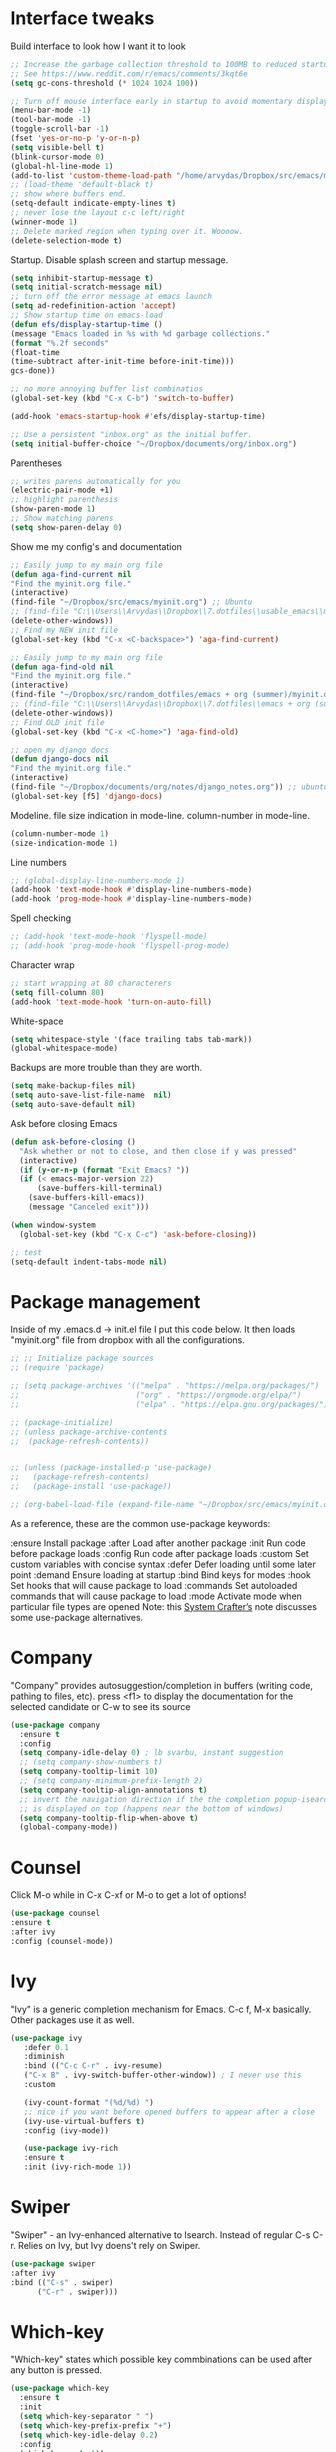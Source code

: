 #+STARTUP: fold

* Interface tweaks
Build interface to look how I want it to look
#+BEGIN_SRC emacs-lisp
;; Increase the garbage collection threshold to 100MB to reduced startup time.
;; See https://www.reddit.com/r/emacs/comments/3kqt6e
(setq gc-cons-threshold (* 1024 1024 100))

;; Turn off mouse interface early in startup to avoid momentary display
(menu-bar-mode -1)
(tool-bar-mode -1)
(toggle-scroll-bar -1)
(fset 'yes-or-no-p 'y-or-n-p)
(setq visible-bell t)
(blink-cursor-mode 0)
(global-hl-line-mode 1)
(add-to-list 'custom-theme-load-path "/home/arvydas/Dropbox/src/emacs/misc/")
;; (load-theme 'default-black t)
;; show where buffers end.
(setq-default indicate-empty-lines t)
;; never lose the layout c-c left/right
(winner-mode 1)
;; Delete marked region when typing over it. Woooow.
(delete-selection-mode t)
#+END_SRC
Startup. Disable splash screen and startup message.
#+BEGIN_SRC emacs-lisp
(setq inhibit-startup-message t)
(setq initial-scratch-message nil)
;; turn off the error message at emacs launch
(setq ad-redefinition-action 'accept)
;; Show startup time on emacs-load
(defun efs/display-startup-time ()
(message "Emacs loaded in %s with %d garbage collections."
(format "%.2f seconds"
(float-time
(time-subtract after-init-time before-init-time)))
gcs-done))

;; no more annoying buffer list combinatios
(global-set-key (kbd "C-x C-b") 'switch-to-buffer)

(add-hook 'emacs-startup-hook #'efs/display-startup-time)

;; Use a persistent "inbox.org" as the initial buffer.
(setq initial-buffer-choice "~/Dropbox/documents/org/inbox.org")

#+END_SRC
Parentheses
#+BEGIN_SRC emacs-lisp
;; writes parens automatically for you
(electric-pair-mode +1)
;; highlight parenthesis
(show-paren-mode 1)
;; Show matching parens
(setq show-paren-delay 0)
#+END_SRC
Show me my config's and documentation
#+BEGIN_SRC emacs-lisp
;; Easily jump to my main org file
(defun aga-find-current nil
"Find the myinit.org file."
(interactive)
(find-file "~/Dropbox/src/emacs/myinit.org") ;; Ubuntu
;; (find-file "C:\\Users\\Arvydas\\Dropbox\\7.dotfiles\\usable_emacs\\myinit.org") ;; windows
(delete-other-windows))
;; Find my NEW init file
(global-set-key (kbd "C-x <C-backspace>") 'aga-find-current)

;; Easily jump to my main org file
(defun aga-find-old nil
"Find the myinit.org file."
(interactive)
(find-file "~/Dropbox/src/random_dotfiles/emacs + org (summer)/myinit.org") ;; ubuntu
;; (find-file "C:\\Users\\Arvydas\\Dropbox\\7.dotfiles\\emacs + org (summer)\\myinit.org") ;; windows
(delete-other-windows))
;; Find OLD init file
(global-set-key (kbd "C-x <C-home>") 'aga-find-old)

;; open my django docs
(defun django-docs nil
"Find the myinit.org file."
(interactive)
(find-file "~/Dropbox/documents/org/notes/django_notes.org")) ;; ubuntu
(global-set-key [f5] 'django-docs)
#+END_SRC
Modeline. file size indication in mode-line. column-number in mode-line.
#+BEGIN_SRC emacs-lisp
(column-number-mode 1)
(size-indication-mode 1)
#+END_SRC
Line numbers
#+BEGIN_SRC emacs-lisp
;; (global-display-line-numbers-mode 1)
(add-hook 'text-mode-hook #'display-line-numbers-mode)
(add-hook 'prog-mode-hook #'display-line-numbers-mode)
#+END_SRC
Spell checking
#+BEGIN_SRC emacs-lisp
  ;; (add-hook 'text-mode-hook 'flyspell-mode)
  ;; (add-hook 'prog-mode-hook 'flyspell-prog-mode)
#+END_SRC
Character wrap
#+BEGIN_SRC emacs-lisp
;; start wrapping at 80 characterers
(setq fill-column 80)
(add-hook 'text-mode-hook 'turn-on-auto-fill)
#+END_SRC
White-space
#+BEGIN_SRC emacs-lisp
(setq whitespace-style '(face trailing tabs tab-mark))
(global-whitespace-mode)
#+END_SRC
Backups are more trouble than they are worth.
#+BEGIN_SRC emacs-lisp
(setq make-backup-files nil)
(setq auto-save-list-file-name  nil)
(setq auto-save-default nil)
#+END_SRC
Ask before closing Emacs
#+BEGIN_SRC emacs-lisp
  (defun ask-before-closing ()
    "Ask whether or not to close, and then close if y was pressed"
    (interactive)
    (if (y-or-n-p (format "Exit Emacs? "))
	(if (< emacs-major-version 22)
	    (save-buffers-kill-terminal)
	  (save-buffers-kill-emacs))
      (message "Canceled exit")))

  (when window-system
    (global-set-key (kbd "C-x C-c") 'ask-before-closing))

  ;; test
  (setq-default indent-tabs-mode nil)
#+END_SRC

* Package management
Inside of my .emacs.d -> init.el file I put this code below. It then
loads "myinit.org" file from dropbox with all the configurations.
#+BEGIN_SRC emacs-lisp
  ;; ;; Initialize package sources
  ;; (require 'package)

  ;; (setq package-archives '(("melpa" . "https://melpa.org/packages/")
  ;;                          ("org" . "https://orgmode.org/elpa/")
  ;;                          ("elpa" . "https://elpa.gnu.org/packages/")))

  ;; (package-initialize)
  ;; (unless package-archive-contents
  ;;  (package-refresh-contents))


  ;; (unless (package-installed-p 'use-package)
  ;;   (package-refresh-contents)
  ;;   (package-install 'use-package))

  ;; (org-babel-load-file (expand-file-name "~/Dropbox/src/emacs/myinit.org"))
#+END_SRC
As a reference, these are the common use-package keywords:

:ensure
Install package
:after
Load after another package
:init
Run code before package loads
:config
Run code after package loads
:custom
Set custom variables with concise syntax
:defer
Defer loading until some later point
:demand
Ensure loading at startup
:bind
Bind keys for modes
:hook
Set hooks that will cause package to load
:commands
Set autoloaded commands that will cause package to load
:mode
Activate mode when particular file types are opened
Note: this [[https://systemcrafters.net/live-streams/september-24-2021/][System Crafter’s]] note discusses some use-package alternatives.
* Company
"Company" provides autosuggestion/completion in buffers (writing code,
pathing to files, etc).  press <f1> to display the documentation for
the selected candidate or C-w to see its source
#+BEGIN_SRC emacs-lisp
    (use-package company
      :ensure t
      :config
      (setq company-idle-delay 0) ; lb svarbu, instant suggestion
      ;; (setq company-show-numbers t)
      (setq company-tooltip-limit 10)
      ;; (setq company-minimum-prefix-length 2)
      (setq company-tooltip-align-annotations t)
      ;; invert the navigation direction if the the completion popup-isearch-match
      ;; is displayed on top (happens near the bottom of windows)
      (setq company-tooltip-flip-when-above t)
      (global-company-mode))
#+END_SRC
* Counsel
Click M-o while in C-x C-xf or M-o to get a lot of options!
#+begin_src emacs-lisp
     (use-package counsel
     :ensure t
     :after ivy
     :config (counsel-mode))
#+end_src
* Ivy
"Ivy" is a generic completion mechanism for Emacs.
C-c f, M-x basically. Other packages use it as well.
#+BEGIN_SRC emacs-lisp
  (use-package ivy
     :defer 0.1
     :diminish
     :bind (("C-c C-r" . ivy-resume)
     ("C-x B" . ivy-switch-buffer-other-window)) ; I never use this
     :custom

     (ivy-count-format "(%d/%d) ")
     ;; nice if you want before opened buffers to appear after a close
     (ivy-use-virtual-buffers t)
     :config (ivy-mode))

     (use-package ivy-rich
     :ensure t
     :init (ivy-rich-mode 1))
#+END_SRC
* Swiper
"Swiper" - an Ivy-enhanced alternative to Isearch. Instead of regular
C-s C-r. Relies on Ivy, but Ivy doens't rely on Swiper.
#+BEGIN_SRC emacs-lisp
     (use-package swiper
     :after ivy
     :bind (("C-s" . swiper)
           ("C-r" . swiper)))
#+END_SRC
* Which-key
"Which-key" states which possible key commbinations can be used after
any button is pressed.
#+BEGIN_SRC emacs-lisp
(use-package which-key
  :ensure t
  :init
  (setq which-key-separator " ")
  (setq which-key-prefix-prefix "+")
  (setq which-key-idle-delay 0.2)
  :config
  (which-key-mode 1))
#+END_SRC
* Org-Mode
** Agenda
[[https://blog.aaronbieber.com/2016/09/24/an-agenda-for-life-with-org-mode.html][Amazing explanation here]]
Best org agenda tutorial/explanation - [[https://emacs.cafe/emacs/orgmode/gtd/2017/06/30/orgmode-gtd.html][here]]
Various org-agenda configurations
#+BEGIN_SRC emacs-lisp
  ;; M-x org-agenda-file-list. Go there and click "save the changes"
  ;; MANUALLY to save to init.el. Otherwise, emacs wont read it on
  ;; every boot.  Write all org-agenda-files ONCE, do the procedure
  ;; described in the line above and forget about it. Refiling will
  ;; work, agenda will work.  if your org agenda files are not there,
  ;; do C-c C-e on the parentheses below. Evaluate them.
  (setq org-agenda-files '("~/Dropbox/documents/org/"))
  ;; Stop preparing agenda buffers on startup
  (setq org-agenda-inhibit-startup t)
  ;; when you press C-c C-z on a headline, it makes a note. Specifying the name of that drawyer.
  ;; C-c C-z - tiesiog make note under a heading
  ;; to log into drawer with c-c c-z, reikia:
  ;; m-x customise-variable RET org-log-into-drawer - select LOGBOOK save and apply.
  (setq org-log-into-drawer "LOGBOOK")
  ;; No need to have two places to make notes. "clock" and "Logbook"
  ;; Put clock and logbook notes into one
  (setq org-clock-into-drawer "LOGBOOK")
  ;; shortcut for opening agenda view
  (global-set-key (kbd "C-c a") 'org-agenda)
  ;; hide any scheduled tasks that are already completed.
  ;; if I hide, i will forget to archive them.. not good
  (setq org-agenda-skip-scheduled-if-done t)
  (setq org-agenda-restore-windows-after-quit t)
  ;; (setq org-hide-emphasis-markers t) ; Hide * and / in org tex.
  ;; https://github.com/jezcope/dotfiles/blob/master/emacs.d/init-org.org - solved my refile problem
  ;; sitas geriausias ir paprasciausias krc. veikia puikiai su ivy.
  (setq org-refile-targets '((org-agenda-files :maxlevel . 1)))
  ;; (setq org-refile-targets '(("~/Dropbox/documents/org/gtd.org" :maxlevel . 1)
  ;;                            ("~/Dropbox/documents/org/someday.org" :level . 1)
  ;;                            ("~/Dropbox/documents/org/tickler.org" :maxlevel . 1)))
  ;; quite nice, asks you to write a closing note for a task when it's marked as DONE
  (setq org-log-done 'note)
  ;; This shortcut exists and works already in org files, but I made it
  ;; available from any buffer!! Useful when editing other type of files
  ;; and want to jump to your clocked task. Otherwise would have to open
  ;; agenda first and only then org-clock-goto.
  ;; C-h k - and writing C-c C-x C-j was very useful. Got name of the key.
  (global-set-key (kbd "C-c C-x C-j") 'org-clock-goto)
  ;; heading indentation
  ;; do M-x revert-buffer if the changes doesn't appear. Should indent then
  (setq org-startup-indented t)
  ;; RET to follow links
  (setq org-return-follows-link t)
  ;; Prevent setting "done" on he heading if subheadings are not completed
  (setq org-enforce-todo-dependencies t)
  ;; Prefix tasks with parent heading Instead of showing the filename
  ;; where the task resides, I show the first characters of the parent
  ;; heading. That way I can use short and generic task names and still
  ;; understand it in the agenda. No need to repeat the context in the
  ;; task name anymore.
  (defun getlasthead ()
  (let ((x (nth 0 (last (org-get-outline-path)))))
  (if x
  (if (> (string-width x) 15)
  (concat "[" (org-format-outline-path (list (substring x 0 15))) "]")
  (concat "[" (org-format-outline-path (list x)) "]"))
  "")))
  (setq org-agenda-prefix-format " %i %-20(getlasthead)%?-15t% s ")
  ;; keywords for org mode
  (setq org-todo-keywords
  (quote ((sequence "TODO(t)" "NEXT(n)" "IN-PROGRESS(p)" "WAITING(w)" "|" "DONE(d)" "CANCELLED(c)"))))

  ;; When clocking in, change the state to "in progress", then when clocking out change state to "waiting".
      (setq org-clock-in-switch-to-state "IN-PROGRESS")
      (setq org-clock-out-switch-to-state "WAITING")

      ;; to see all the emacs predifined colors - M-x list-colors-display
      (setq org-todo-keyword-faces
               (quote (("TODO" :foreground "IndianRed1" :weight bold)
                       ("NEXT" :foreground "DeepSkyBlue2" :weight bold)
                       ("IN-PROGRESS" :foreground "gold1" :weight bold)
                       ("DONE" :foreground "forest green" :weight bold))))
   #+END_SRC
Bieber agenda
#+BEGIN_SRC emacs-lisp
  ;; ;; dont show habit tasks in "all todos" list.
  ;;     (defun air-org-skip-subtree-if-habit ()
  ;;       "Skip an agenda entry if it has a STYLE property equal to \"habit\"."
  ;;       (let ((subtree-end (save-excursion (org-end-of-subtree t))))
  ;;         (if (string= (org-entry-get nil "STYLE") "habit")
  ;;             subtree-end
  ;;           nil)))

  ;; ;; defining a function to skip the tasks with priorities in the "all todo's list"
  ;;       (defun air-org-skip-subtree-if-priority (priority)
  ;;       "Skip an agenda subtree if it has a priority of PRIORITY.

  ;;            PRIORITY may be one of the characters ?A, ?B, or ?C."
  ;;              (let ((subtree-end (save-excursion (org-end-of-subtree t)))
  ;;                    (pri-value (* 1000 (- org-lowest-priority priority)))
  ;;                    (pri-current (org-get-priority (thing-at-point 'line t))))
  ;;                (if (= pri-value pri-current)
  ;;                    subtree-end
  ;;                  nil)))

  ;;   ;; Final agenda view look
  ;;   (setq org-agenda-custom-commands
  ;;         '(("a" "Daily agenda and all TODOs"
  ;;            ((tags "PRIORITY=\"A\""
  ;;                   ((org-agenda-skip-function '(org-agenda-skip-entry-if 'todo 'done))
  ;;                    (org-agenda-overriding-header "High-priority unfinished tasks:")))
  ;;             (agenda "" ((org-agenda-span 3)))
  ;;             (alltodo ""
  ;;                      ((org-agenda-skip-function '(or (air-org-skip-subtree-if-habit)
  ;;                                                      (air-org-skip-subtree-if-priority ?A)
  ;;                                                      (org-agenda-skip-if nil '(scheduled deadline))))
  ;;                       (org-agenda-overriding-header "ALL normal priority tasks:")))))))
#+END_SRC
My personal agenda
#+BEGIN_SRC emacs-lisp
  ;; Show agenda + started tasks with "waiting" label
        (setq org-agenda-custom-commands
              '(("a" "Daily agenda and all TODOs"
                 ((agenda "" ((org-agenda-span 2)))
                 (tags-todo "/+WAITING"
                        ((org-agenda-skip-function '(org-agenda-skip-entry-if 'todo 'done))
                         (org-agenda-overriding-header "Started tasks:")))
                 (tags-todo "/+NEXT"
                        ((org-agenda-skip-function '(org-agenda-skip-entry-if 'todo 'done))
                         (org-agenda-overriding-header "NEXT actions:")))))))

  ;; ;; Show completed tasks
  ;;   (add-to-list 'org-agenda-custom-commands
  ;;                '("f" "Finished tasks only DONE tasks"
  ;;                  agenda ""
  ;;                  ((org-agenda-start-on-weekday 1)
  ;;                   (org-agenda-start-with-log-mode '(closed))
  ;;                   (org-agenda-skip-function '(org-agenda-skip-entry-if 'notregexp "^\\*\\* DONE ")))))
  ;; (org-agenda-archives-mode t)
#+END_SRC
** Org habit
[[https://orgmode.org/manual/Repeated-tasks.html][Docs of Repeated tasks]]
[[https://orgmode.org/manual/Repeated-tasks.html][Docs of Org Habit]]
#+BEGIN_SRC emacs-lisp
  (use-package org-habit
    :ensure nil
    :config)
    ;; (setq org-habit-show-habits-only-for-today t))
  (setq org-habit-graph-column 72) ;push little further to the rigth
#+END_SRC
** Clock
#+BEGIN_SRC emacs-lisp
    (setq org-log-note-clock-out t)
    ;; Clock out when moving task to a done state
    (setq org-clock-out-when-done t)
    ;; Resume clocking task when emacs is restarted
    (org-clock-persistence-insinuate)
    ;; Save the running clock and all clock history when exiting Emacs, load it on startup
    (setq org-clock-persist t)
    ;; Resume clocking task on clock-in if the clock is open
    (setq org-clock-in-resume t)
    ;; Do not prompt to resume an active clock, just resume it
    (setq org-clock-persist-query-resume nil)

  ;; clocktable example
  ;; displays weekdays
  ;; #+BEGIN: clocktable :maxlevel 3 :scope file :step day :tstart "<-1w>" :tend "<now>" :compact t
  ;; #+BEGIN: clocktable :maxlevel 5 :compact nil :emphasize t :scope subtree :timestamp t :link t :header "#+NAME: 2022_Vasaris\n"
  ;; #+BEGIN: clocktable :maxlevel 1 :compact t :emphasize t :timestamp t :link t
  ;; #+BEGIN: clocktable :maxlevel 5 :compact t :sort (1 . ?a) :emphasize t :scope subtree :timestamp t :link t

#+END_SRC
** Effort
#+BEGIN_SRC emacs-lisp
  ;; To create an estimate for a task or subtree start column mode with C-c C-x C-c and collapse the tree with c
  ; Set default column view headings: Task Effort Clock_Summary
  (setq org-columns-default-format "%80ITEM(Task) %10Effort(Effort){:} %10CLOCKSUM")

  ; global Effort estimate values
  ; global STYLE property values for completion
  (setq org-global-properties (quote (("Effort_ALL" . "0 0:10 0:30 1:00 2:00 3:00 4:00")
                                      ("STYLE_ALL" . "habit"))))

  (global-set-key [f9] 'org-agenda-filter-by-effort)
#+END_SRC
** Templates
#+BEGIN_SRC emacs-lisp
  ;; useful org-capture document - https://orgmode.org/manual/Template-expansion.html
  ;; setting up the templates for c-c c
  ;; genius. that effort.

  ;; MANY small files below
  (define-key global-map "\C-cc" 'org-capture)
  ;; (setq org-capture-templates '(
  ;; ("a" "Arvydas.dev" entry (file+headline "~/Dropbox/documents/org/arvydasdev.org" "arvydas.dev") "* TODO %?\n%^{Effort}p")
  ;; ("e" "Emacs" entry (file+headline "~/Dropbox/documents/org/src_emacs.org" "Emacs") "* TODO %?\n%^{Effort}p")
  ;; ("s" "Smuti Fruti" entry (file+headline "~/Dropbox/documents/org/src_smutifruti.org" "Smuti Fruti") "* TODO %?\n%^{Effort}p")
  ;; ("f" "Facebook_django" entry (file+headline "~/Dropbox/documents/org/src_facebook_django.org" "Facebook_django") "* TODO %?\n%^{Effort}p")
  ;; ("p" "Personal" entry (file+headline "~/Dropbox/documents/org/personal.org" "Personal") "* TODO %?\n%^{Effort}p")
  ;; ("d" "Diary" entry (file+datetree "~/Dropbox/documents/org/notes/diary.org" "Diary") "* %U %^{Title}\n%?")))
  ;; ("p" "Planned" entry (file+headline "~/Dropbox/1.planai/tickler.org" "Planned") "* %i%? %^{SCHEDULED}p" :prepend t)
  ;; ("r" "Repeating" entry (file+headline "~/Dropbox/1.planai/tickler.org" "Repeating") "* %i%? %^{SCHEDULED}p")))

  ;; ONE BIG FILE BELOW
  (setq org-capture-templates '(
  ("i" "Inbox" entry (file+headline "~/Dropbox/documents/org/inbox.org" "Inbox") "* TODO %?\n%^{Effort}p")
  ("t" "Tickler" entry (file+headline "~/Dropbox/documents/org/tickler.org" "Tickler") "* %? \n%^{SCHEDULED}p")
  ("e" "Emacs" entry (file+headline "~/Dropbox/documents/org/emacs.org" "Emacs") "* TODO %?\n%^{Effort}p")
  ("s" "Smuti Fruti" entry (file+headline "~/Dropbox/documents/org/smuti_fruti.org" "Smuti Fruti") "* TODO %?\n%^{Effort}p")
  ("f" "Facebook" entry (file+headline "~/Dropbox/documents/org/facebook.org" "Facebook") "* TODO %?\n%^{Effort}p")
  ("d" "Diary" entry (file+datetree "~/Dropbox/documents/org/references/diary.org" "Diary") "* %U %^{Title}\n%?")))

#+END_SRC
** Archiving notes
TUT: more about archiving -
http://doc.endlessparentheses.com/Var/org-archive-location.html its
possible to archive like so:
# archiving example
#+archive: ~/Dropbox/documents/org/emacs_backups/archive/%s_datetree::datetree/
#+archive: ~/Dropbox/documents/org/emacs_backups/archive/archive.org::datetree/* From %s
#+archive: ~/Dropbox/documents/org/emacs_backups/archive/archive.org::** From %s
#+archive: ::* Archived Tasks - internal archiving
#+archive: ::** Arvydas.dev ARCHIVED
#+archive: ~/Dropbox/documents/org/references/archive.org::* From Blog
** Other
#+BEGIN_SRC emacs-lisp
  ;; headings, jeigu ka
  ;; '(org-level-1 ((t (:inherit outline-1 :height 1.1)
#+END_SRC
* Ace windows
"Ace windows" helps me to switch windows easily. Main keybind - C-x o
and then the commands that follow below.
#+BEGIN_SRC emacs-lisp
(use-package ace-window
      :ensure t
      :init (setq aw-keys '(?q ?w ?e ?r ?y ?h ?j ?k ?l)
      ;aw-ignore-current t ; not good to turn off since I wont be able to do c-o o <current>
                  aw-dispatch-always t)
      :bind (("C-x o" . ace-window)
             ("M-O" . ace-swap-window)
             ("C-x v" . aw-split-window-horz)))
     (defvar aw-dispatch-alist
    '((?x aw-delete-window "Delete Window")
        (?m aw-swap-window "Swap Windows")
        (?M aw-move-window "Move Window")
        (?c aw-copy-window "Copy Window")
        (?f aw-switch-buffer-in-window "Select Buffer")
        (?n aw-flip-window)
        (?u aw-switch-buffer-other-window "Switch Buffer Other Window")
        (?c aw-split-window-fair "Split Fair Window")
        (?h aw-split-window-vert "Split Vert Window")
        (?v aw-split-window-horz "Split Horz Window")
        (?o delete-other-windows)
        ;; (?o delete-other-windows "Delete Other Windows")
        ;; (?o delete-other-windows " Ace - Maximize Window")
        (?? aw-show-dispatch-help))
        "List of actions for `aw-dispatch-default'.")
#+END_SRC
* Expand region
"Expand region" allows me to select everything in between any kind of
brackets by pressing C-=. The more I press it, the more it selects.
#+BEGIN_SRC emacs-lisp
  (use-package expand-region
    :ensure t
    :bind ("C-=" . er/expand-region))
#+END_SRC
* Saveplace
"Saveplace" remembers your location in a file when saving files
#+BEGIN_SRC emacs-lisp
(use-package saveplace
  :ensure t
  :config
  ;; activate it for all buffers
  (setq-default save-place t)
  (save-place-mode 1))
#+END_SRC
* Directories
#+BEGIN_SRC emacs-lisp
  ;; Automatically generated backups
  ;; (setq backup-directory-alist '(("." . "~/Dropbox/documents/org/emacs_backups/emacs_backups/")))
#+END_SRC
* Undo-tree
"Undo tree" lets me to return to the file stage before any
modifications were made. Keybind - C-x u.
#+BEGIN_SRC emacs-lisp
  (use-package undo-tree
  :ensure t
  :init
  (global-undo-tree-mode))
#+END_SRC
* Projectile
"Projectile" allows me to have a list of my projects under one
keybind - C-c p p. I can then open a project and my working directory
will remain to that project that I opened. With a shortcut C-c p f I
can look thrugh ALL the files of that particular project
directory. Super useful, makes the buffers way tidier.
#+BEGIN_SRC emacs-lisp
  (use-package projectile
    :ensure t
    :config
    (projectile-global-mode)
    (setq projectile-completion-system 'ivy)
    (define-key projectile-mode-map (kbd "C-c p") 'projectile-command-map))
#+END_SRC
* Magit
"Magit" - can not imagine working with git without it. Instead of
writing full commands like: "git add ." and then "git commit -m 'bla
blaa'" then "git push"... I can simply `C-x g` for a git status. Then
`s` to do git add. And finally `C-c C-c` to invoke git commit and
simply write a message. Then press `p` and I just pushed the
changes. Way quickier than the termina, believe me.

Some notes:
- install git first on emacs - https://www.youtube.com/watch?v=ZMgLZUYd8Cw
- use personal access token
- add this to terminal to save the token for furher use
- git config --global credential.helper store
#+BEGIN_SRC emacs-lisp
(use-package magit
  :ensure t
  :bind (("C-x g" . magit-status)
         ("C-x C-g" . magit-status)))
#+END_SRC
* Avy
"Avy" lets me jump to to a specific letter or a word quickly. M-s and
I can type a word, it will immeaditely jump to it on any opened and
visible buffer.  See https://github.com/abo-abo/avy for more info.
  #+begin_src emacs-lisp
  (use-package avy
  :ensure t
  :bind
  (("M-s" . avy-goto-char-timer)
  ("M-p" . avy-goto-word-1)))
  ; cool, makes the background darker
  (setq avy-background t)
  #+end_src
* Impatient mode
"Impatient mode" lets you to have a browser window with LIVE HTML
preview. Add files by 'M-x httpd-start'. Then do `M-x
impatient-mode` - on EACH and EVERY file (css, js and hmtl). And then
go to this link http://localhost:8080/imp/
Otherwise, read simple explanation here -
https://github.com/skeeto/impatient-mode.
#+BEGIN_SRC emacs-lisp
(use-package impatient-mode
:ensure t
:commands impatient-mode)

  ;; to be able to preview .md files
  ;; from here - https://stackoverflow.com/questions/36183071/how-can-i-preview-markdown-in-emacs-in-real-time
  ;; But Wait... with markdown-mode installed I can already see the markdown live in my emacs...
  (defun markdown-html (buffer)
    (princ (with-current-buffer buffer
      (format "<!DOCTYPE html><html><title>Impatient Markdown</title><xmp theme=\"united\" style=\"display:none;\"> %s  </xmp><script src=\"http://strapdownjs.com/v/0.2/strapdown.js\"></script></html>" (buffer-substring-no-properties (point-min) (point-max))))
    (current-buffer)))
#+END_SRC
* Supersave
"Supersave" autosaves buffers for me. I am kind of used to clicking
C-x C-s all the time, but "Supersave" just makes sure that it saves
all the buffers when I switch windows and so on. So if I ever want to
close my emacs - I can be sure that all the buffers are saved.
#+BEGIN_SRC emacs-lisp
;; ace window integration - BUTINA
(use-package super-save
  :ensure t
  :config
  (setq super-save-auto-save-when-idle t)
  (setq super-save-idle-duration 5) ;; after 5 seconds of not typing autosave
  ;; add integration with ace-window
  (add-to-list 'super-save-triggers 'ace-window)
  (super-save-mode +1))
#+END_SRC
* All the icons
"All the icons" - icons visible on buffer window as well as sidebar
filetree.  neveikia icons on fresh Linux os install? Prasau -
[[https://github.com/seagle0128/all-the-icons-ivy-rich][paaiskinimas]].  Do M-x all-the-icons-install-fonts to install the
necessary fonts.  Then check your ~/.local/share/fonts/ if the icons
appeared there or not.
#+BEGIN_SRC emacs-lisp
     (use-package all-the-icons-ivy-rich
     :ensure t
     :init (all-the-icons-ivy-rich-mode 1))
#+END_SRC
* Hungry delete
"Hungry delete" - deletes all the whitespace when you hit backspace or
delete.
#+BEGIN_SRC emacs-lisp
  (use-package hungry-delete
  :ensure t
  :config
  (global-hungry-delete-mode))
#+END_SRC
n* Emojify
"Emojify" allows to preview emojis in emacs buffers. Needed for
facebook auto posting
#+BEGIN_SRC emacs-lisp
  (use-package emojify
  :ensure t
  :hook (after-init . global-emojify-mode))
#+END_SRC
* Rg
"Rg" - rip grep. Helps to search for a term through many files. Super
useful when need to change something on many files.  Installation:
Sudo apt install ripgrep M-x rg and search away Tut: nice video
https://www.youtube.com/watch?v=4qLD4oHOrlc&ab_channel=ProtesilaosStavrou
#+BEGIN_SRC emacs-lisp
  (use-package rg
    :ensure t
    :config)
#+END_SRC
* Flycheck
"Flycheck" uses various syntax checking and linting tools to
automatically check the contents of buffers while you type, and
reports warnings and errors directly in the buffer. Or in the right
corner if you use "Doom-modeline". Can click on the icon - shows all
the errors. Great!  https://www.flycheck.org/en/latest/# Not to
confuse with flyspell - checks grammar.
#+BEGIN_SRC emacs-lisp
  (use-package flycheck
    :ensure t
    :init
    (global-flycheck-mode t))
#+END_SRC
* Volatile Highlights
"Volatile highlights" - temporarily highlight changes from pasting
etc.
#+BEGIN_SRC emacs-lisp
(use-package volatile-highlights
  :ensure t
  :config
  (volatile-highlights-mode t))
#+END_SRC
* Ws-butler
"Ws-butler" - whitespace butler - clean up whitespace automatically on
saving buffer.
#+BEGIN_SRC emacs-lisp
(use-package ws-butler
  :ensure t
  :config
  (ws-butler-global-mode t))
#+END_SRC
* Beacon
"Beacon" - never lose your cursor again. Flashes the cursor location when switching buffers.
#+BEGIN_SRC emacs-lisp
  (use-package beacon
  :ensure t
  :config
    (progn
      (setq beacon-blink-when-point-moves-vertically nil) ; default nil
      (setq beacon-blink-when-point-moves-horizontally nil) ; default nil
      (setq beacon-blink-when-buffer-changes t) ; default t
      (setq beacon-blink-when-window-scrolls t) ; default t
      (setq beacon-blink-when-window-changes t) ; default t
      (setq beacon-blink-when-focused nil) ; default nil

      (setq beacon-blink-duration 0.3) ; default 0.3
      (setq beacon-blink-delay 0.3) ; default 0.3
      (setq beacon-size 20) ; default 40
      ;; (setq beacon-color "yellow") ; default 0.5
      (setq beacon-color 0.5) ; default 0.5

      (add-to-list 'beacon-dont-blink-major-modes 'term-mode)

      (beacon-mode 1)))
#+END_SRC

* Try
Try is a package that allows you to try out Emacs packages without
installing them. If you pass a URL to a plain text .el-file it
evaluates the content, without storing the file.
#+BEGIN_SRC emacs-lisp
(use-package try
	:ensure t)
#+END_SRC

* Neotree
"Neotree" - A Emacs tree plugin like NerdTree for Vim. Basically a
sidebar filetree. Toggle on/off with F8.
#+BEGIN_SRC emacs-lisp
  (use-package neotree
  :ensure t
  :init
  (setq neo-smart-open t
	   neo-autorefresh t
	   neo-force-change-root t)
	   (setq neo-theme (if (display-graphic-p) 'icons global))
	   (setq neo-window-width 35)
	   (global-set-key [f8] 'neotree-toggle))

  ;; Launch neotree when opening emacs. First launch, then switch to another window.
    ;; (defun neotree-startup ()
    ;;   (interactive)
    ;;   (neotree-show)
    ;;   (call-interactively 'other-window))

    ;; (if (daemonp)
    ;;     (add-hook 'server-switch-hook #'neotree-startup)
    ;;     (add-hook 'after-init-hook #'neotree-startup))
#+END_SRC

* Rainbow-delimiters
rainbow-delimiters is useful in programming modes because it colorizes
nested parentheses and brackets according to their nesting depth. This
makes it a lot easier to visually match parentheses in Emacs Lisp code
without having to count them yourself.
#+BEGIN_SRC emacs-lisp
(use-package rainbow-delimiters
  :ensure t
  :hook (prog-mode . rainbow-delimiters-mode))
#+END_SRC

* Elpy
TUT: "Elpy" - various python modes for easier python
programming. Installs various other packages as well.  A few videos to
help install elpy and
customize.

https://www.youtube.com/watch?v=0kuCeS-mfyc,
https://www.youtube.com/watch?v=mflvdXKyA_g
[[https://www.ruiying.online/post/use-emacs-as-python-ide/][Helpful blog post]]
[[https://elpy.readthedocs.io/en/latest/index.html][Elpy official docs]]
When using tab auto completion, click f1 and get the explanation in
another buffer. Company doccumentation window.  and of course more
amazing [[https://gist.github.com/mahyaret/a64d209d482fc0f5eca707f12ccce146][shortcuts]] Here.

INSTALL:
1. add export PATH=$PATH:~/.local/bin to your .bashrc file and reload
   emacs.
2. should get a message asking something about RPC, click yes.
3. then make sure jedi is installed in your system. others use flake8,
   others use jedi.. idk. zamansky and the guy from he tutorial video
   use jedi.
4. do M-x elpy-config to see the config
5. check your .emacs.d folder. if there is one called "elpy" and it is
   empty or something, do M-x elpy-rpc-restart. Folders will appear,
   packages will install. Then do elpy-coppnfig.
6. pip install flake8 - get to see more syntax checks. M-x elpy-config
   to confirm its installed

INSTALLS: yasnippet, pyenv, hightlight-indentation, elpy

#+BEGIN_SRC emacs-lisp
    (setq elpy-rpc-python-command "python3")
    (setq python-shell-interpreter "python3")
    (setq elpy-get-info-from-shell t)
    (use-package elpy
      :ensure t
      :custom (elpy-rpc-backend "jedi")
      :init
      (elpy-enable))
      ;; :bind (("M-." . elpy-goto-definition)))
      ;; (setq elpy-rpc-virtualenv-path 'current)
      (set-language-environment "UTF-8")

  ;; (use-package elpy
  ;;   :init
  ;;   (elpy-enable)
  ;;   :config
  ;;   (setq python-shell-interpreter "python3"
  ;;         python-shell-interpreter-args "-i --simple-prompt")
  ;;   (add-hook 'python-mode-hook 'eldoc-mode)
  ;;   (setq elpy-rpc-python-command "python3")
  ;;   (setq elpy-shell-echo-output nil)
  ;;   (setq python-shell-completion-native-enable nil)
  ;;   (setq elpy-rpc-backend "jedi")
  ;;   (setq python-indent-offset 4
  ;;         python-indent 4))

  (use-package company-quickhelp
    :ensure t
    :config
    (company-quickhelp-mode 1)
    (eval-after-load 'company
    '(define-key company-active-map (kbd "C-c h") #'company-quickhelp-manual-begin)))
    (setq company-quickhelp-delay 0)

    ;; (setq pos-tip-foreground-color "#FFFFFF"
    ;; pos-tip-background-color "#FFF68F")

#+END_SRC

No nee, use the regular macro.
# Execute python by line, or if you read the tutorial, by block as well.
# Some geniuses wrote [[https://stackoverflow.com/questions/31957564/emacs-python-elpy-send-code-to-interpreter][this]] - super useful when working with python. Can
# execute one line at a time. Default elpy has this function, but it says - ups, not working.
#+BEGIN_SRC emacs-lisp
  ;; (defun my-python-line ()
  ;;  (interactive)
  ;;   (save-excursion
  ;;   (setq the_script_buffer (format (buffer-name)))
  ;;   (end-of-line)
  ;;   (kill-region (point) (progn (back-to-indentation) (point)))
  ;;   ;(setq the_py_buffer (format "*Python[%s]*" (buffer-file-name)))
  ;;   (setq the_py_buffer "*Python*")
  ;;   (switch-to-buffer-other-window  the_py_buffer)
  ;;   (goto-char (buffer-end 1))
  ;;   (yank)
  ;;   (comint-send-input)
  ;;   (switch-to-buffer-other-window the_script_buffer)
  ;;   (yank)
  ;;   )
  ;; )

  ;; (eval-after-load "elpy"
  ;;  '(define-key elpy-mode-map (kbd "C-c <C-return>") 'my-python-line))
#+END_SRC
* Emmet mode
"Emmet mode" - HTML completion. Click c-j to autocomplete a tag.
Cheat sheet - https://docs.emmet.io/cheat-sheet/
note:
SU WEB MODE KRC PRADEDA flycheck nebeveikti ir emmet durniuoja
#+BEGIN_SRC emacs-lisp
  (use-package emmet-mode
  :ensure t
  :config)
(add-hook 'web-mode-hook 'emmet-mode) ;; Auto-start on any markup modes
(add-hook 'sgml-mode-hook 'emmet-mode) ;; Auto-start on any markup modes
(add-hook 'css-mode-hook  'emmet-mode) ;; enable Emmet's css abbreviation.
#+END_SRC

* Web-mode
"Web mode" - Got it basically only for maching tags highlighting
feature. I am sure it has wayyy more cool features. But more about
those - later.
INSTALLS: web-mode
#+BEGIN_SRC emacs-lisp
  (use-package web-mode
      :ensure t
      :config
	     (add-to-list 'auto-mode-alist '("\\.html?\\'" . web-mode))
	     (setq web-mode-engines-alist
		   '(("django"    . "\\.html\\'")))
	     (setq web-mode-ac-sources-alist
	     '(("css" . (ac-source-css-property))
	   ("html" . (ac-source-words-in-buffer ac-source-abbrev))))
	   (setq web-mode-enable-auto-closing t))
	   (setq web-mode-enable-auto-quoting t) ; this fixes the quote problem I mentioned
	   (setq web-mode-enable-current-element-highlight t)

	   (add-hook 'web-mode 'emmet-mode)
#+END_SRC

* Multiple cursors
[[http://emacsrocks.com/e13.html][wow]]

INSTALLS : multiple cursors
#+BEGIN_SRC emacs-lisp
  (use-package multiple-cursors
    :ensure t
    :bind (("C-c m" . mc/mark-next-like-this)
           ("C-c u" . mc/unmark-next-like-this)))
#+END_SRC

* Fill-column-indicator
INSTALLS : fill-column-indicator
m-x fci-mode
#+BEGIN_SRC emacs-lisp
  ;; (use-package fill-column-indicator
  ;;   :ensure t)

  ;; (setq fci-rule-width 1)
  ;; (setq fci-rule-column 80)

  ;; (add-hook 'text-mode-hook #'fci-mode)
  ;; (add-hook 'prog-mode-hook #'fci-mode)
#+END_SRC

* Doom themes
More about doom themes [[https://github.com/doomemacs/themes][here]].
#+BEGIN_SRC emacs-lisp
  ;; (use-package doom-themes
  ;;   :ensure t
  ;;   :config
  ;;   ;; Global settings (defaults)
  ;;   (setq doom-themes-enable-bold t    ; if nil, bold is universally disabled
  ;;         doom-themes-enable-italic t) ; if nil, italics is universally disabled
  ;;   (load-theme 'doom-palenight t))
#+END_SRC

* Doom-modeline
"Doom-modeline" converts a basic looking, all cramped modeline into a
nice and clean one with only the necessary info and icons
displayed. So far so good, liking it.
#+BEGIN_SRC emacs-lisp
  ;; (use-package doom-modeline
  ;;     :ensure t
  ;;     :init (doom-modeline-mode 1))

  ;; (set-face-attribute 'mode-line nil
  ;;                     :background "#353644"
  ;;                     :foreground "white"
  ;;                     :box '(:line-width 2 :color "#353644")
  ;;                     :overline nil
  ;;                     :underline nil)

  ;; (set-face-attribute 'mode-line-inactive nil
  ;;                     :background "#565063"
  ;;                     :foreground "white"
  ;;                     :box '(:line-width 2 :color "#565063")
  ;;                     :overline nil
  ;;                     :underline nil)
#+END_SRC

* Goto-chg
Perfect! Can now cycle through the last changes in the buffer. Very
useful when doing some C-s in the buffer and then want to come back to
the last modified location. Great! If trying to use it in org file -
doesn't work. Does ''org-cycle-agenda-files' instead when doing the reverse.
#+BEGIN_SRC emacs-lisp
(use-package goto-chg
      :ensure t)
(global-set-key [(control ?.)] 'goto-last-change)
(global-set-key [(control ?,)] 'goto-last-change-reverse)
#+END_SRC


* TURNED OFF PACKAGES BELOW THIS LINE
#+BEGIN_SRC emacs-lisp
;;;============================================================================
;;;
;;; Build interface to look how I want it to look
;;; what about a new line
;;;
;;;============================================================================
#+END_SRC


* OFF - Smooth-scroll
really don't need this. doesn't work the way I need it to.
#+BEGIN_SRC emacs-lisp
  ;; (use-package smooth-scroll
  ;;    :ensure t)
  ;; (smooth-scroll-mode t)
  ;; (global-set-key [(control  down)]  'scroll-up-1)
  ;; (global-set-key [(control  up)]    'scroll-down-1)
  ;; (global-set-key [(control  left)]  'scroll-right-1)
  ;; (global-set-key [(control  right)] 'scroll-left-1)
#+END_SRC

* OFF - Smooth-scrolling
leaves a gap from top and bottom when scrolling. Lags.
Installs: smooth-scrolling
#+BEGIN_SRC emacs-lisp
  ;; (use-package smooth-scrolling
  ;;   :ensure t)
#+END_SRC

* OFF - Lsp-mode
  Insalling language server:
  in terminal, root dir, run this - pip install python-lsp-server
  do pyls to know if the installation it worked
  What I get: when I hover/write on function-explanation window,
  linting error checking on the right, signatue help(tells what
  parameters you can put in a function.)
  INSTALLED: lv, markdown-mode, spinner, lsp-mode
#+BEGIN_SRC emacs-lisp
  ;; (use-package python-mode
  ;;   :ensure t
  ;;   :hook (python-mode . lsp-deferred)
  ;;   :custom
  ;;   (python-shell-interpreter "python3"))

  ;; (defun efs/lsp-mode-setup ()
  ;;   (setq lsp-headerline-breadcrumb-segments '(path-up-to-project file symbols))
  ;;   (lsp-headerline-breadcrumb-mode))

  ;; (use-package lsp-mode
  ;;   :ensure t
  ;;   :commands (lsp lsp-deferred)
  ;;   :hook (lsp-mode . efs/lsp-mode-setup)
  ;;   :init
  ;;   (setq lsp-keymap-prefix "C-c l")  ;; Or 'C-l', 's-l'
  ;;   :config
  ;;   (lsp-enable-which-key-integration t))

  ;; ;; enable docstring popup, tree at the top and other ui stuff
  ;; (use-package lsp-ui
  ;;   :ensure t
  ;;   :hook (lsp-mode . lsp-ui-mode)
  ;;   :custom
  ;;   (lsp-ui-doc-enable t)
  ;;   (lsp-ui-doc-position 'at-point)
  ;;   (lsp-ui-doc-show-with-cursor t)
  ;;   (lsp-ui-doc-delay 0.5))

  ;; ;; removed some stuff according to [[https://www.youtube.com/watch?v=Lu5XXoRjKUQ][this video]]
  ;; ;; Suggestions from official docs for performance
  ;; (setq gc-cons-threshold 100000000)
  ;; (setq lsp-completion-provider :capf)
  ;; (setq lsp-idle-delay 0.500)
  ;; (setq lsp-log-io nil)

  ;; ;; Annoying stuff
  ;; (setq lsp-enable-links nil)
  ;; (setq lsp-signature-render-documentation nil)
  ;; (setq lsp-headerline-breadcrumb-enable nil)
  ;; (setq lsp-ui-doc-enable nil)
  ;; (setq lsp-completion-enable-additional-text-edit nil)
#+END_SRC

* OFF - Dumb jump
UPDATE 2022-02-09 Kind of not needed anymore since using Elpy and it has the same function, even more convieniently placed.

"Dumb jump" - jump to definition.
Tut: ok, so, wow. Let's say I have a views.py in django and I "def veganai(request):" and then the function below it.
I later use that function in another file, let's say urls.py. I can then go to urls.py, stand on that function and
then go M-g j or o to jump to that definition (in views.py)
this is amazing and life saving. I should not forget that this option exists.
video of how to use it - https://www.youtube.com/watch?v=wBfZzaff77g
#+BEGIN_SRC emacs-lisp
  ;; (use-package dumb-jump
  ;;   :bind (("M-g o" . dumb-jump-go-other-window)
  ;;          ("M-g j" . dumb-jump-go)
  ;;          ("M-g x" . dumb-jump-go-prefer-external)
  ;;          ("M-g z" . dumb-jump-go-prefer-external-other-window))
  ;;   :config
  ;;   (setq dumb-jump-selector 'ivy) ;; (setq dumb-jump-selector 'helm)
  ;; :init
  ;; (dumb-jump-mode)
  ;;   :ensure)
#+END_SRC
* OFF - Move text
"Move text" allows me to click M-up/down arrow key and move the text line by line up and down.
#+BEGIN_SRC emacs-lisp
  ;; (use-package move-text
  ;;   :ensure t)
  ;; (move-text-default-bindings)
#+END_SRC
* OFF - Iedit
"Iedit" - a package that allows to edit all the alike strings in the
buffer. Would have been useful on 02.14 when editing facebook_django
urls, but was getting an error. More about it [[https://github.com/victorhge/iedit/issues/146][here]].
#+BEGIN_SRC emacs-lisp
  ;; (use-package iedit
  ;; :ensure t
  ;;   :bind (("C-;" . iedit-mode)))
#+END_SRC
* OFF - Popwin
"Popwin" displays special buffers in a popup window instead of a
regular buffer. So when I am looking for help - clicking C-h k for
example, it opens a totally new buffer which is huge and is not
toggled. I need to switch to it, then turn it off when I am done.
With Popwin package I get a small cute little window with the
information, and that window is toggled. So I can just switch it off
with q immeaditelly. Iz, pz.

Official explanation -
"Popwin makes you free from the hell of annoying buffers such like
*Help*, *Completions*, *compilation*, and etc.". Tru.
#+BEGIN_SRC emacs-lisp
  ;; (use-package popwin
  ;; :ensure t
  ;; :config
  ;; (popwin-mode 1))
#+END_SRC
* OFF - Eww
"Eww" is shipped with emacs, so no need to install. Writing some stuff
here basically only to be able to customize eww itself. Cool to add.
Shortcuts here - https://www.emacswiki.org/emacs/eww
#+BEGIN_SRC emacs-lisp
  ;; (use-package eww
  ;;   :commands eww eww-follow-link
  ;;   :init
  ;;   (setq browse-url-browser-function 'eww-browse-url)
  ;;   (setq eww-search-prefix "http://www.google.com/search?q=")

  ;;   (defun eww-wiki (text)
  ;;     "Function used to search wikipedia for the given text."
  ;;     (interactive (list (read-string "Wiki for: ")))
  ;;     (eww (format "https://en.m.wikipedia.org/wiki/Special:Search?search=%s"
  ;;                  (url-encode-url text))))

  ;;   :bind (("C-c w w" . eww)
  ;;          ("C-c w i" . eww-wiki)
  ;;          ("C-c w l" . eww-follow-link)))

  ;;   ;; Eww is cool, but pls open links in chrome. ty
  ;;   (setq browse-url-browser-function 'browse-url-generic
  ;;   browse-url-generic-program "google-chrome")
#+END_SRC
* OFF - Yasnippet
"[[https://www.youtube.com/watch?v=YDuqSwyZvlY][Yasnippet]]" - expand to a switch statement with placeholders. Tab
between the placeholders & type actual values. like in [[https://www.youtube.com/watch?v=mflvdXKyA_g&list=PL-mFLc7R_MJdX0MxrqXEV4sM87hmVEkRw&index=2&t=67s][this]] video.
I am kind of too new to programming to be using snippets, but its nice,
keeping this plugin for now.  It installs kind of many
snippets... hope that doesn't slow emacs down. Shouldnt...
You can also create your own snippet... possibly even for .org files.
#+BEGIN_SRC emacs-lisp
  ;; (use-package yasnippet                  ; Snippets
  ;;   :ensure t)
  ;;   (yas-global-mode 1)
  ;; (use-package yasnippet-snippets         ; Collection of snippets
  ;;   :ensure t)
#+END_SRC
* OFF - Markdown-mode
"Markdown-mode" - will use it to edit markdown files. Would be nice to
see how it renders while I edit it.
#+BEGIN_SRC emacs-lisp
  ;; (use-package markdown-mode
  ;;   :ensure t
  ;;   :commands (markdown-mode gfm-mode)
  ;;   :mode (("README\\.md\\'" . gfm-mode)
  ;;         ("\\.md\\'" . markdown-mode)
  ;;         ("\\.markdown\\'" . markdown-mode))
  ;;   :init (setq markdown-command "multimarkdown"))
#+END_SRC
